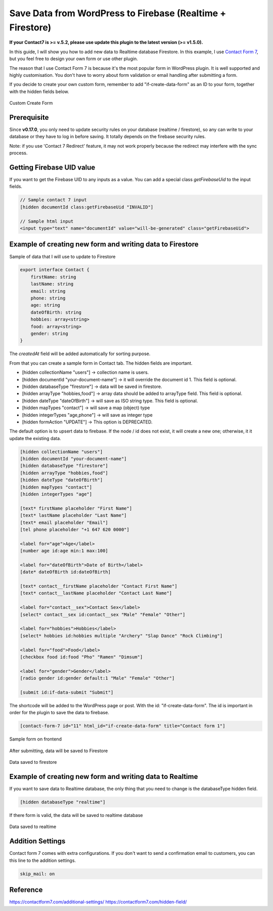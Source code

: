 .. raw:: html

    <style> .red {color:red} </style>

Save Data from WordPress to Firebase (Realtime + Firestore)
=============

**If your Contact7 is >= v.5.2, please use update this plugin to the latest version (>= v1.5.0).**

In this guide, I will show you how to add new data to Realtime database Firestore. In this example, I use `Contact Form 7 <https://wordpress.org/plugins/contact-form-7/>`_, but you feel free to design your own form or use other plugin. 

The reason that I use Contact Form 7 is because it's the most popular form in WordPress plugin. It is well supported and highly customisation. You don't have to worry about form validation or email handling after submitting a form.

If you decide to create your own custom form, remember to add "if-create-data-form" as an ID to your form, together with the hidden fields below.

.. figure:: /images/database/custom-form.png
    :scale: 70%
    :align: center

    Custom Create Form

Prerequisite
----------------------------------

Since **v0.17.0**, you only need to update security rules on your database (realtime / firestore), so any can write to your database or they have to log in before saving. It totally depends on the firebase security rules.

.. role:: red

:red:`Note: if you use 'Contact 7 Redirect' feature, it may not work properly because the redirect may interfere with the sync process.`


Getting Firebase UID value
----------------------------------

If you want to get the Firebase UID to any inputs as a value. You can add a special class `getFirebaseUid` to the input fields.

.. code-block:: html 

    // Sample contact 7 input
    [hidden documentId class:getFirebaseUid "INVALID"]

    // Sample html input 
    <input type="text" name="documentId" value="will-be-generated" class="getFirebaseUid">


Example of creating new form and writing data to Firestore
----------------------------------

Sample of data that I will use to update to Firestore

.. code-block:: bash

    export interface Contact {
        firstName: string
        lastName: string
        email: string
        phone: string
        age: string
        dateOfBirth: string
        hobbies: array<string>
        food: array<string>
        gender: string
    }

The `createdAt` field will be added automatically for sorting purpose.

From that you can create a sample form in Contact tab. The hidden fields are important. 

+ [hidden collectionName "users"]  -> collection name is users.
+ [hidden documentId "your-document-name"] -> it will override the document id 1. This field is optional.
+ [hidden databaseType "firestore"] -> data will be saved in firestore.
+ [hidden arrayType "hobbies,food"] -> array data should be added to arrayType field. This field is optional.
+ [hidden dateType "dateOfBirth"] -> will save as ISO string type. This field is optional.
+ [hidden mapTypes "contact"] -> will save a map (object) type
+ [hidden integerTypes "age,phone"] -> will save as integer type
+ [hidden formAction "UPDATE"] -> This option is DEPRECATED.

The default option is to upsert data to firebase. If the node / id does not exist, it will create a new one; otherwise, it it update the existing data.

.. code-block:: bash

    [hidden collectionName "users"]
    [hidden documentId "your-document-name"]
    [hidden databaseType "firestore"]
    [hidden arrayType "hobbies,food"]
    [hidden dateType "dateOfBirth"]
    [hidden mapTypes "contact"]
    [hidden integerTypes "age"]

    [text* firstName placeholder "First Name"]
    [text* lastName placeholder "Last Name"]
    [text* email placeholder "Email"]
    [tel phone placeholder "+1 647 620 0000"]

    <label for="age">Age</label>
    [number age id:age min:1 max:100]

    <label for="dateOfBirth">Date of Birth</label>
    [date* dateOfBirth id:dateOfBirth]

    [text* contact__firstName placeholder "Contact First Name"]
    [text* contact__lastName placeholder "Contact Last Name"]

    <label for="contact__sex">Contact Sex</label>
    [select* contact__sex id:contact__sex "Male" "Female" "Other"]

    <label for="hobbies">Hobbies</label>
    [select* hobbies id:hobbies multiple "Archery" "Slap Dance" "Rock Climbing"]

    <label for="food">Food</label>
    [checkbox food id:food "Pho" "Ramen" "Dimsum"]

    <label for="gender">Gender</label>
    [radio gender id:gender default:1 "Male" "Female" "Other"]

    [submit id:if-data-submit "Submit"]

The shortcode will be added to the WordPress page or post. With the  id: "if-create-data-form". The id is important in order for the plugin to save the data to firebase.

.. code-block:: bash

    [contact-form-7 id="11" html_id="if-create-data-form" title="Contact form 1"]

.. figure:: /images/database/create-form.png
    :scale: 70%
    :align: center

    Sample form on frontend

After submitting, data will be saved to Firestore

.. figure:: /images/database/saved-to-firestore.png
    :scale: 70%
    :align: center

    Data saved to firestore

Example of creating new form and writing data to Realtime
----------------------------------

If you want to save data to Realtime database, the only thing that you need to change is the databaseType hidden field.

.. code-block:: bash

    [hidden databaseType "realtime"]

If there form is valid, the data will be saved to realtime database

.. figure:: /images/database/saved-to-realtime.png
    :scale: 70%
    :align: center

    Data saved to realtime

Addition Settings
----------------------------------

Contact form 7 comes with extra configurations. If you don't want to send a confirmation email to customers, you can this line to the addition settings.

.. code-block:: bash
    
    skip_mail: on

Reference
----------------------------------

https://contactform7.com/additional-settings/
https://contactform7.com/hidden-field/